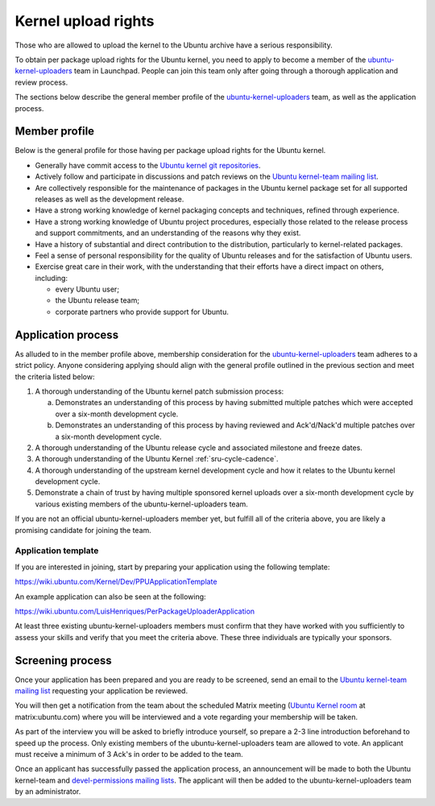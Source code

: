.. _kernel-upload-rights:

Kernel upload rights
####################

Those who are allowed to upload the kernel to the Ubuntu archive have a serious
responsibility.

To obtain per package upload rights for the Ubuntu kernel, you need to apply to
become a member of the ubuntu-kernel-uploaders_ team in Launchpad. People can
join this team only after going through a thorough application and review
process.

The sections below describe the general member profile of the
ubuntu-kernel-uploaders_ team, as well as the application process.

Member profile
==============

Below is the general profile for those having per package upload rights for the
Ubuntu kernel.

- Generally have commit access to the `Ubuntu kernel git repositories`_.

- Actively follow and participate in discussions and patch reviews on the
  `Ubuntu kernel-team mailing list`_.

- Are collectively responsible for the maintenance of packages in the Ubuntu
  kernel package set for all supported releases as well as the development
  release.

- Have a strong working knowledge of kernel packaging concepts and techniques,
  refined through experience.

- Have a strong working knowledge of Ubuntu project procedures, especially
  those related to the release process and support commitments, and an
  understanding of the reasons why they exist.

- Have a history of substantial and direct contribution to the distribution,
  particularly to kernel-related packages.

- Feel a sense of personal responsibility for the quality of Ubuntu releases
  and for the satisfaction of Ubuntu users.

- Exercise great care in their work, with the understanding that their efforts
  have a direct impact on others, including:

  - every Ubuntu user;
  - the Ubuntu release team;
  - corporate partners who provide support for Ubuntu.

Application process
===================

As alluded to in the member profile above, membership consideration for the
ubuntu-kernel-uploaders_ team adheres to a strict policy. Anyone considering
applying should align with the general profile outlined in the previous section
and meet the criteria listed below:

1. A thorough understanding of the Ubuntu kernel patch submission process:

   a. Demonstrates an understanding of this process by having submitted
      multiple patches which were accepted over a six-month development cycle.

   b. Demonstrates an understanding of this process by having reviewed and
      Ack'd/Nack'd multiple patches over a six-month development cycle.

2. A thorough understanding of the Ubuntu release cycle and associated
   milestone and freeze dates.

3. A thorough understanding of the Ubuntu Kernel :ref:`sru-cycle-cadence`.

4. A thorough understanding of the upstream kernel development cycle and how it
   relates to the Ubuntu kernel development cycle.

5. Demonstrate a chain of trust by having multiple sponsored kernel uploads
   over a six-month development cycle by various existing members of the
   ubuntu-kernel-uploaders team.

If you are not an official ubuntu-kernel-uploaders member yet, but fulfill all
of the criteria above, you are likely a promising candidate for joining the
team.

Application template
--------------------

If you are interested in joining, start by preparing your application using the
following template:

https://wiki.ubuntu.com/Kernel/Dev/PPUApplicationTemplate

An example application can also be seen at the following: 

https://wiki.ubuntu.com/LuisHenriques/PerPackageUploaderApplication 

At least three existing ubuntu-kernel-uploaders members must confirm that they
have worked with you sufficiently to assess your skills and verify that you meet
the criteria above. These three individuals are typically your sponsors.

Screening process
=================

Once your application has been prepared and you are ready to be screened,
send an email to the `Ubuntu kernel-team mailing list`_ requesting your
application be reviewed.

You will then get a notification from the team about the scheduled Matrix
meeting (`Ubuntu Kernel room`_ at matrix:ubuntu.com) where you will be
interviewed and a vote regarding your membership will be taken.

.. _Ubuntu Kernel room: https://matrix.to/#/#kernel:ubuntu.com

As part of the interview you will be asked to briefly introduce yourself, so
prepare a 2-3 line introduction beforehand to speed up the process. Only
existing members of the ubuntu-kernel-uploaders team are allowed to vote. An
applicant must receive a minimum of 3 Ack's in order to be added to the team. 

Once an applicant has successfully passed the application process, an
announcement will be made to both the Ubuntu kernel-team and `devel-permissions
mailing lists`_. The applicant will then be added to the
ubuntu-kernel-uploaders team by an administrator.

.. _devel-permissions mailing lists: https://lists.ubuntu.com/mailman/listinfo/devel-permissions
.. _ubuntu-kernel-uploaders: https://launchpad.net/~ubuntu-kernel-uploaders
.. _Ubuntu kernel git repositories: http://kernel.ubuntu.com/git
.. _Ubuntu kernel-team mailing list: https://lists.ubuntu.com/mailman/listinfo/kernel-team
